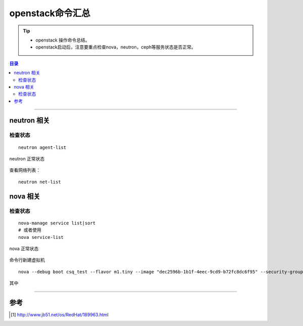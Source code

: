 .. _l_os_cmd:


########################
openstack命令汇总
########################



..
    标题 ####################
    一号 ====================
    二号 ++++++++++++++++++++
    三号 --------------------
    四号 ^^^^^^^^^^^^^^^^^^^^


.. tip::
    - openstack 操作命令总结。

    - openstack启动后，注意要重点检查nova，neutron，ceph等服务状态是否正常。



.. contents:: 目录



--------------------------


neutron 相关
============

检查状态
++++++++

::

    neutron agent-list


.. figure:: /_static/images/check_neutron_status.png
   :scale: 100
   :align: center

   neutron 正常状态

查看网络列表：

::

    neutron net-list


nova 相关
============

检查状态
++++++++

::

    nova-manage service list|sort
    # 或者使用
    nova service-list

.. figure:: /_static/images/check_nova_status.png
   :scale: 100
   :align: center

   nova 正常状态


命令行新建虚拟机

::

    nova --debug boot csq_test --flavor m1.tiny --image "dec2596b-1b1f-4eec-9cd9-b72fc8dc6f95" --security-groups default --nic net-id=1283f65b-2adc-4654-9cbe-0d0566bb0c1e

其中

---------------------

参考
=====

.. [#] http://www.jb51.net/os/RedHat/189963.html

